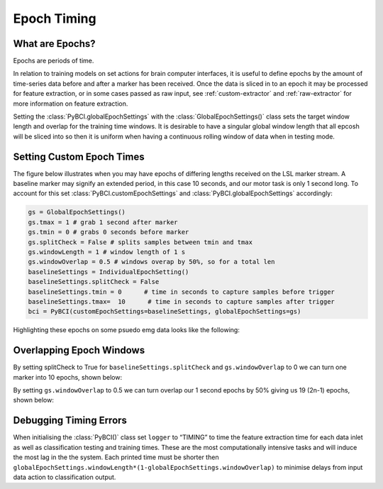 .. _epoch_timing:
Epoch Timing
############

What are Epochs?
----------------
Epochs are periods of time.

In relation to training models on set actions for brain computer interfaces, it is useful to define epochs by the amount of time-series data before and after a marker has been received. Once the data is sliced in to an epoch it may be processed for feature extraction, or in some cases passed as raw input, see :ref:`custom-extractor` and :ref:`raw-extractor` for more information on feature extraction.

Setting the :class:`PyBCI.globalEpochSettings` with the :class:`GlobalEpochSettings()` class  sets the target window length and overlap for the training time windows. It is desirable to have a singular global window length that all epcosh will be sliced into so then it is uniform when having a continuous rolling window of data when in testing mode.

.. _set_custom_epoch_times:
Setting Custom Epoch Times
------------------------

The figure below illustrates when you may have epochs of differing lengths received on the LSL marker stream. A baseline marker may signify an extended period, in this case 10 seconds, and our motor task is only 1 second long. To account for this set :class:`PyBCI.customEpochSettings` and :class:`PyBCI.globalEpochSettings` accordingly:

.. code-block:: python

   gs = GlobalEpochSettings()
   gs.tmax = 1 # grab 1 second after marker
   gs.tmin = 0 # grabs 0 seconds before marker
   gs.splitCheck = False # splits samples between tmin and tmax
   gs.windowLength = 1 # window length of 1 s
   gs.windowOverlap = 0.5 # windows overap by 50%, so for a total len
   baselineSettings = IndividualEpochSetting()
   baselineSettings.splitCheck = False
   baselineSettings.tmin = 0      # time in seconds to capture samples before trigger
   baselineSettings.tmax=  10      # time in seconds to capture samples after trigger
   bci = PyBCI(customEpochSettings=baselineSettings, globalEpochSettings=gs)

Highlighting these epochs on some psuedo emg data looks like the following:

.. _nosplitExample:

.. image:: ../Images/splitEpochs/example1.png
   :target: https://github.com/LMBooth/pybci/blob/main/docs/Images/splitEpochs/example1.png


Overlapping Epoch Windows
------------------------

By setting splitCheck to True for ``baselineSettings.splitCheck`` and ``gs.windowOverlap`` to 0 we can turn one marker into 10 epochs, shown below:

.. _nooverlapExample:

.. image:: ../Images/splitEpochs/example1split0.png
   :target: https://github.com/LMBooth/pybci/blob/main/docs/Images/splitEpochs/example1split0.png
   
   
By setting ``gs.windowOverlap`` to 0.5 we can turn overlap our 1 second epochs by 50% giving us 19 (2n-1) epochs, shown below:

.. _overlapExample:

.. image:: ../Images/splitEpochs/example1split50.png
   :target: https://github.com/LMBooth/pybci/blob/main/docs/Images/splitEpochs/example1split50.png
   
   
Debugging Timing Errors
------------------------
When initialising the :class:`PyBCI()` class set ``logger`` to “TIMING” to time the feature extraction time for each data inlet as well as classification testing and training times. These are the most computationally intensive tasks and will induce the most lag in the the system. Each printed time must be shorter then ``globalEpochSettings.windowLength*(1-globalEpochSettings.windowOverlap)`` to minimise delays from input data action to classification output.
